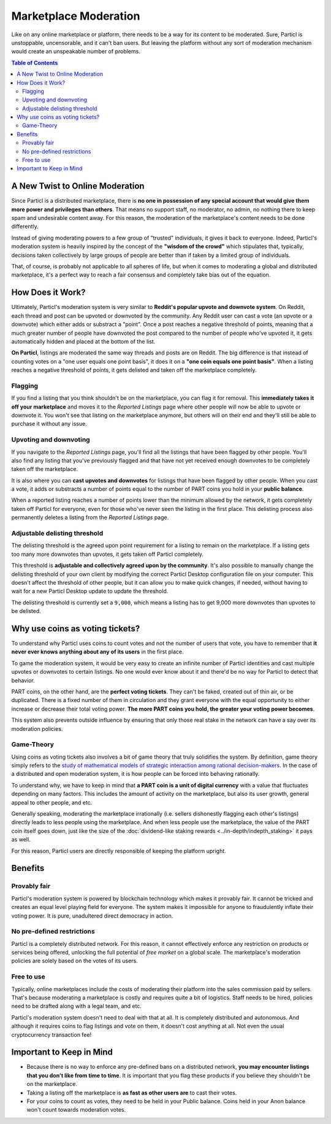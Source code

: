 Marketplace Moderation
======================

Like on any online marketplace or platform, there needs to be a way for its content to be moderated. Sure, Particl is unstoppable, uncensorable, and it can't ban users. But leaving the platform without any sort of moderation mechanism would create an unspeakable number of problems.

.. contents:: Table of Contents
   :local:
   :backlinks: none
   :depth: 2

A New Twist to Online Moderation
--------------------------------

Since Particl is a distributed marketplace, there is **no one in possession of any special account that would give them more power and privileges than others**. That means no support staff, no moderator, no admin, no nothing there to keep spam and undesirable content away. For this reason, the moderation of the marketplace's content needs to be done differently. 

Instead of giving moderating powers to a few group of "trusted" individuals, it gives it back to everyone. Indeed, Particl's moderation system is heavily inspired by the concept of the **"wisdom of the crowd"** which stipulates that, typically, decisions taken collectively by large groups of people are better than if taken by a limited group of individuals. 

That, of course, is probably not applicable to all spheres of life, but when it comes to moderating a global and distributed marketplace, it's a perfect way to reach a fair consensus and completely take bias out of the equation.

How Does it Work? 
-----------------

Ultimately, Particl's moderation system is very similar to **Reddit's popular upvote and downvote system**. On Reddit, each thread and post can be upvoted or downvoted by the community. Any Reddit user can cast a vote (an upvote or a downvote) which either adds or substract a "point". Once a post reaches a negative threshold of points, meaning that a much greater number of people have downvoted the post compared to the number of people who've upvoted it, it gets automatically hidden and placed at the bottom of the list.

**On Particl**, listings are moderated the same way threads and posts are on Reddit. The big difference is that instead of counting votes on a "one user equals one point basis", it does it on a **"one coin equals one point basis"**. When a listing reaches a negative threshold of points, it gets delisted and taken off the marketplace completely. 

Flagging
^^^^^^^^

If you find a listing that you think shouldn't be on the marketplace, you can flag it for removal. This **immediately takes it off your marketplace** and moves it to the *Reported Listings* page where other people will now be able to upvote or downvote it. You won't see that listing on the marketplace anymore, but others will on their end and they'll still be able to purchase it without any issue.

Upvoting and downvoting
^^^^^^^^^^^^^^^^^^^^^^^

If you navigate to the *Reported Listings* page, you'll find all the listings that have been flagged by other people. You'll also find any listing that you've previously flagged and that have not yet received enough downvotes to be completely taken off the marketplace.

It is also where you can **cast upvotes and downvotes** for listings that have been flagged by other people. When you cast a vote, it adds or substracts a number of points equal to the number of PART coins you hold in your **public balance**. 

When a reported listing reaches a number of points lower than the minimum allowed by the network, it gets completely taken off Particl for everyone, even for those who've never seen the listing in the first place. This delisting process also permanently deletes a listing from the *Reported Listings* page. 

Adjustable delisting threshold
^^^^^^^^^^^^^^^^^^^^^^^^^^^^^^

The delisting threshold is the agreed upon point requirement for a listing to remain on the marketplace. If a listing gets too many more downvotes than upvotes, it gets taken off Particl completely. 

This threshold is **adjustable and collectively agreed upon by the community**. It's also possible to manually change the delisting threshold of your own client by modifying the correct Particl Desktop configuration file on your computer. This doesn't affect the threshold of other people, but it can allow you to make quick changes, if needed, without having to wait for a new Particl Desktop update to update the threshold.

The delisting threshold is currently set a ``9,000``, which means a listing has to get 9,000 more downvotes than upvotes to be delisted.

Why use coins as voting tickets?
--------------------------------

To understand why Particl uses coins to count votes and not the number of users that vote, you have to remember that **it never ever knows anything about any of its users** in the first place.

To game the moderation system, it would be very easy to create an infinite number of Particl identities and cast multiple upvotes or downvotes to certain listings. No one would ever know about it and there'd be no way for Particl to detect that behavior.

PART coins, on the other hand, are the **perfect voting tickets**. They can't be faked, created out of thin air, or be duplicated. There is a fixed number of them in circulation and they grant everyone with the equal opportunity to either increase or decrease their total voting power. **The more PART coins you hold, the greater your voting power becomes**.

This system also prevents outside influence by ensuring that only those real stake in the network can have a say over its moderation policies.

Game-Theory
^^^^^^^^^^^

Using coins as voting tickets also involves a bit of game theory that truly solidifies the system. By definition, game theory simply refers to the `study of mathematical models of strategic interaction among rational decision-makers <https://en.wikipedia.org/wiki/Game_theory>`_. In the case of a distributed and open moderation system, it is how people can be forced into behaving rationally.

To understand why, we have to keep in mind that **a PART coin is a unit of digital currency** with a value that fluctuates depending on many factors. This includes the amount of activity on the marketplace, but also its user growth, general appeal to other people, and etc.

Generally speaking, moderating the marketplace irrationally (i.e. sellers dishonestly flagging each other's listings) directly leads to less people using the marketplace. And when less people use the marketplace, the value of the PART coin itself goes down, just like the size of the :doc:`dividend-like staking rewards <../in-depth/indepth_staking>` it pays as well.

For this reason, Particl users are directly responsible of keeping the platform upright.

Benefits
--------

Provably fair
^^^^^^^^^^^^^

Particl's moderation system is powered by blockchain technology which makes it provably fair. It cannot be tricked and creates an equal level playing field for everyone. The system makes it impossible for anyone to fraudulently inflate their voting power. It is pure, unadultered direct democracy in action.

No pre-defined restrictions
^^^^^^^^^^^^^^^^^^^^^^^^^^^

Particl is a completely distributed network. For this reason, it cannot effectively enforce any restriction on products or services being offered, unlocking the full potential of *free market* on a global scale. The marketplace's moderation policies are solely based on the votes of its users. 

Free to use
^^^^^^^^^^^

Typically, online marketplaces include the costs of moderating their platform into the sales commission paid by sellers. That's because moderating a marketplace is costly and requires quite a bit of logistics. Staff needs to be hired, policies need to be drafted along with a legal team, and etc. 

Particl's moderation system doesn't need to deal with that at all. It is completely distributed and autonomous. And although it requires coins to flag listings and vote on them, it doesn't cost anything at all. Not even the usual cryptocurrency transaction fee!


Important to Keep in Mind
-------------------------

- Because there is no way to enforce any pre-defined bans on a distributed network, **you may encounter listings that you don't like from time to time**. It is important that you flag these products if you believe they shouldn't be on the marketplace.
- Taking a listing off the marketplace is **as fast as other users are** to cast their votes.
- For your coins to count as votes, they need to be held in your Public balance. Coins held in your Anon balance won't count towards moderation votes.
